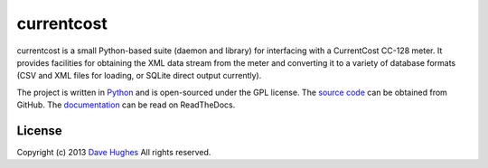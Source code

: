 .. -*- rst -*-

===========
currentcost
===========

currentcost is a small Python-based suite (daemon and library) for interfacing
with a CurrentCost CC-128 meter. It provides facilities for obtaining the XML
data stream from the meter and converting it to a variety of database formats
(CSV and XML files for loading, or SQLite direct output currently).

The project is written in `Python`_ and is open-sourced under the GPL license.
The `source code`_ can be obtained from GitHub. The `documentation`_ can be
read on ReadTheDocs.


License
=======

Copyright (c) 2013 `Dave Hughes`_
All rights reserved.

.. _Python: http://python.org/
.. _source code: https://github.com/waveform80/currentcost.git
.. _documentation: http://currentcost.readthedocs.org/
.. _Dave Hughes: mailto:dave@waveform.org.uk

